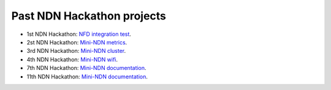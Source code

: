 Past NDN Hackathon projects
===========================

- 1st NDN Hackathon: `NFD integration test <http://ndncomm.github.io/mini-ndn/>`_.
- 2st NDN Hackathon: `Mini-NDN metrics <https://github.com/2nd-ndn-hackathon/mini-ndn-metrics>`_.
- 3rd NDN Hackathon: `Mini-NDN cluster <https://github.com/3rd-ndn-hackathon/mini-NDN-cluster>`_.
- 4th NDN Hackathon: `Mini-NDN wifi <https://github.com/4th-ndn-hackathon/Mini-NDN-Wi-Fi>`_.
- 7th NDN Hackathon: `Mini-NDN documentation <https://github.com/7th-ndn-hackathon/mini-ndn-documentation>`_.
- 11th NDN Hackathon: `Mini-NDN documentation <https://github.com/dulalsaurab/mini-ndn-11th-ndn-hackathon/tree/master/docs>`_.

